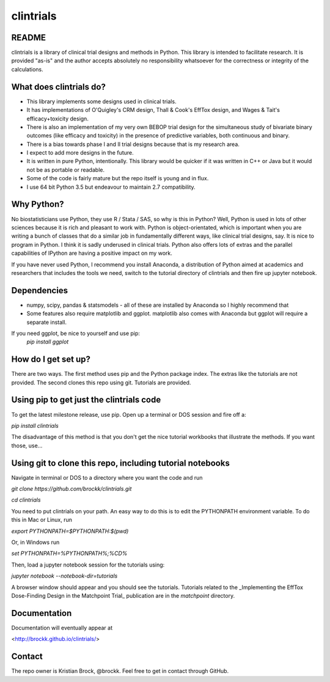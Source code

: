 clintrials
==========

README
------

clintrials is a library of clinical trial designs and methods in Python.
This library is intended to facilitate research.
It is provided "as-is" and the author accepts absolutely no responsibility whatsoever for the correctness or integrity of the calculations.



What does clintrials do?
----

* This library implements some designs used in clinical trials.
* It has implementations of O'Quigley's CRM design, Thall & Cook's EffTox design, and Wages & Tait's efficacy+toxicity design.
* There is also an implementation of my very own BEBOP trial design for the simultaneous study of bivariate binary outcomes (like efficacy and toxicity) in the presence of predictive variables, both continuous and binary.
* There is a bias towards phase I and II trial designs because that is my research area.
* I expect to add more designs in the future.
* It is written in pure Python, intentionally. This library would be quicker if it was written in C++ or Java but it would not be as portable or readable.
* Some of the code is fairly mature but the repo itself is young and in flux.
* I use 64 bit Python 3.5 but endeavour to maintain 2.7 compatibility.


Why Python?
----
No biostatisticians use Python, they use R / Stata / SAS, so why is this in Python?
Well, Python is used in lots of other sciences because it is rich and pleasant to work with.
Python is object-orientated, which is important when you are writing a bunch of classes that do a similar job in fundamentally different ways, like clinical trial designs, say.
It is nice to program in Python.
I think it is sadly underused in clinical trials.
Python also offers lots of extras and the parallel capabilities of IPython are having a positive impact on my work.

If you have never used Python, I recommend you install Anaconda, a distribution of Python aimed at academics and researchers that includes the tools we need, switch to the tutorial directory of clintrials and then fire up jupyter notebook.

Dependencies
----

* numpy, scipy, pandas & statsmodels - all of these are installed by Anaconda so I highly recommend that
* Some features also require matplotlib and ggplot. matplotlib also comes with Anaconda but ggplot will require a separate install.
If you need ggplot, be nice to yourself and use pip:
 `pip install ggplot`


How do I get set up?
----

There are two ways.
The first method uses pip and the Python package index.
The extras like the tutorials are not provided.
The second clones this repo using git.
Tutorials are provided.


Using pip to get just the clintrials code
----
To get the latest milestone release, use pip.
Open up a terminal or DOS session and fire off a:

`pip install clintrials`

The disadvantage of this method is that you don't get the nice tutorial workbooks that illustrate the methods. If you want those, use...


Using git to clone this repo, including tutorial notebooks
----

Navigate in terminal or DOS to a directory where you want the code and run

`git clone https://github.com/brockk/clintrials.git`

`cd clintrials`

You need to put clintrials on your path.
An easy way to do this is to edit the PYTHONPATH environment variable.
To do this in Mac or Linux, run

`export PYTHONPATH=$PYTHONPATH:$(pwd)`

Or, in Windows run

`set PYTHONPATH=%PYTHONPATH%;%CD%`

Then, load a jupyter notebook session for the tutorials using:

`jupyter notebook --notebook-dir=tutorials`

A browser window should appear and you should see the tutorials.
Tutorials related to the _Implementing the EffTox Dose-Finding Design in the Matchpoint Trial_ publication
are in the `matchpoint` directory.

Documentation
----

Documentation will eventually appear at

<http://brockk.github.io/clintrials/>

Contact
----

The repo owner is Kristian Brock, @brockk.
Feel free to get in contact through GitHub.